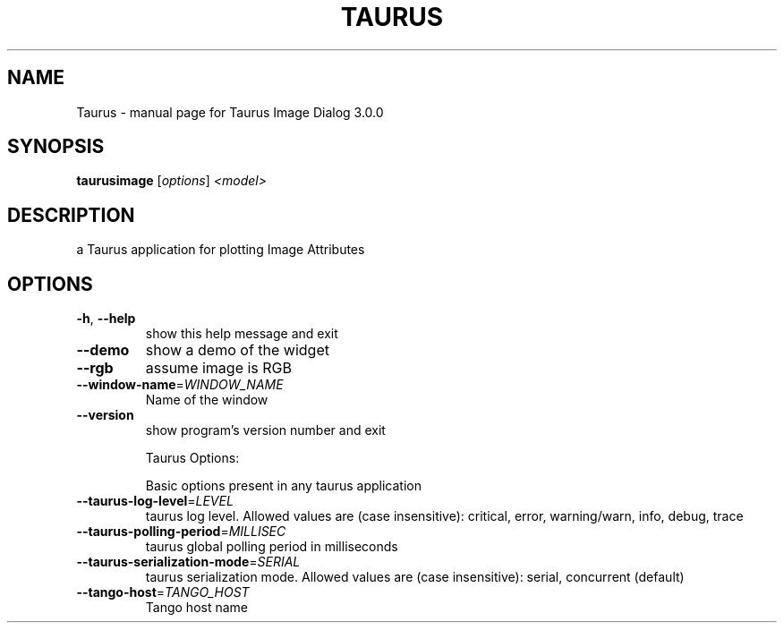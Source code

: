 .\" DO NOT MODIFY THIS FILE!  It was generated by help2man 1.38.2.
.TH TAURUS "1" "April 2012" "Taurus Image Dialog 3.0.0" "User Commands"
.SH NAME
Taurus \- manual page for Taurus Image Dialog 3.0.0
.SH SYNOPSIS
.B taurusimage
[\fIoptions\fR] \fI<model>\fR
.SH DESCRIPTION
a Taurus application for plotting Image Attributes
.SH OPTIONS
.TP
\fB\-h\fR, \fB\-\-help\fR
show this help message and exit
.TP
\fB\-\-demo\fR
show a demo of the widget
.TP
\fB\-\-rgb\fR
assume image is RGB
.TP
\fB\-\-window\-name\fR=\fIWINDOW_NAME\fR
Name of the window
.TP
\fB\-\-version\fR
show program's version number and exit
.IP
Taurus Options:
.IP
Basic options present in any taurus application
.TP
\fB\-\-taurus\-log\-level\fR=\fILEVEL\fR
taurus log level. Allowed values are (case
insensitive): critical, error, warning/warn, info,
debug, trace
.TP
\fB\-\-taurus\-polling\-period\fR=\fIMILLISEC\fR
taurus global polling period in milliseconds
.TP
\fB\-\-taurus\-serialization\-mode\fR=\fISERIAL\fR
taurus serialization mode. Allowed values are (case
insensitive): serial, concurrent (default)
.TP
\fB\-\-tango\-host\fR=\fITANGO_HOST\fR
Tango host name
